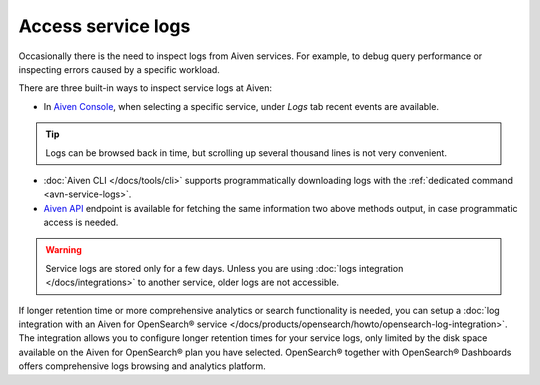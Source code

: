 Access service logs
===================

Occasionally there is the need to inspect logs from Aiven services. For example, to debug query performance or inspecting errors caused by a specific workload.

There are three built-in ways to inspect service logs at Aiven:

* In `Aiven Console <https://console.aiven.io/>`_, when selecting a specific service, under *Logs* tab recent events are available. 

.. Tip::

    Logs can be browsed back in time, but scrolling up several thousand lines is not very convenient.

* :doc:`Aiven CLI </docs/tools/cli>` supports programmatically downloading logs with the :ref:`dedicated command <avn-service-logs>`.

* `Aiven API <https://api.aiven.io/doc/#operation/ProjectGetServiceLogs>`_ endpoint is available for fetching the same information two above methods output, in case programmatic access is needed.

.. Warning::

    Service logs are stored only for a few days. Unless you are using :doc:`logs integration </docs/integrations>` to another service, older logs are not accessible.

If longer retention time or more comprehensive analytics or search functionality is needed, you can setup a :doc:`log integration with an Aiven for OpenSearch® service </docs/products/opensearch/howto/opensearch-log-integration>`. The integration allows you to configure longer retention times for your service logs, only limited by the disk space available on the Aiven for OpenSearch® plan you have selected. OpenSearch® together with OpenSearch® Dashboards offers comprehensive logs browsing and analytics platform.
